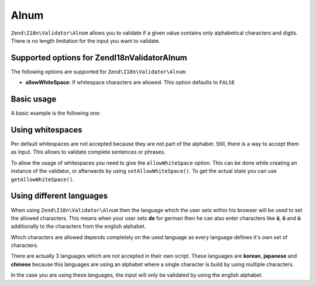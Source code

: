 .. _zend.validator.set.alnum:

Alnum
=====

``Zend\I18n\Validator\Alnum`` allows you to validate if a given value contains only alphabetical characters and digits.
There is no length limitation for the input you want to validate.

.. _zend.i18n.validator.alnum.options:

Supported options for Zend\I18n\Validator\Alnum
-----------------------------------------------

The following options are supported for ``Zend\I18n\Validator\Alnum``:

- **allowWhiteSpace**: If whitespace characters are allowed. This option defaults to ``FALSE``

.. _zend.validator.set.alnum.basic:

Basic usage
-----------

A basic example is the following one:

.. code-block:: php
   :linenos:

   $validator = new Zend\I18n\Validator\Alnum();
   if ($validator->isValid('Abcd12')) {
       // value contains only allowed chars
   } else {
       // false
   }

.. _zend.validator.set.alnum.whitespace:

Using whitespaces
-----------------

Per default whitespaces are not accepted because they are not part of the alphabet. Still, there is a way to accept
them as input. This allows to validate complete sentences or phrases.

To allow the usage of whitespaces you need to give the ``allowWhiteSpace`` option. This can be done while creating
an instance of the validator, or afterwards by using ``setAllowWhiteSpace()``. To get the actual state you can use
``getAllowWhiteSpace()``.

.. code-block:: php
   :linenos:

   $validator = new Zend\I18n\Validator\Alnum(array('allowWhiteSpace' => true));
   if ($validator->isValid('Abcd and 12')) {
       // value contains only allowed chars
   } else {
       // false
   }

.. _zend.validator.set.alnum.languages:

Using different languages
-------------------------

When using ``Zend\I18n\Validator\Alnum`` then the language which the user sets within his browser will be used to set
the allowed characters. This means when your user sets **de** for german then he can also enter characters like
**ä**, **ö** and **ü** additionally to the characters from the english alphabet.

Which characters are allowed depends completely on the used language as every language defines it's own set of
characters.

There are actually 3 languages which are not accepted in their own script. These languages are **korean**,
**japanese** and **chinese** because this languages are using an alphabet where a single character is build by
using multiple characters.

In the case you are using these languages, the input will only be validated by using the english alphabet.


